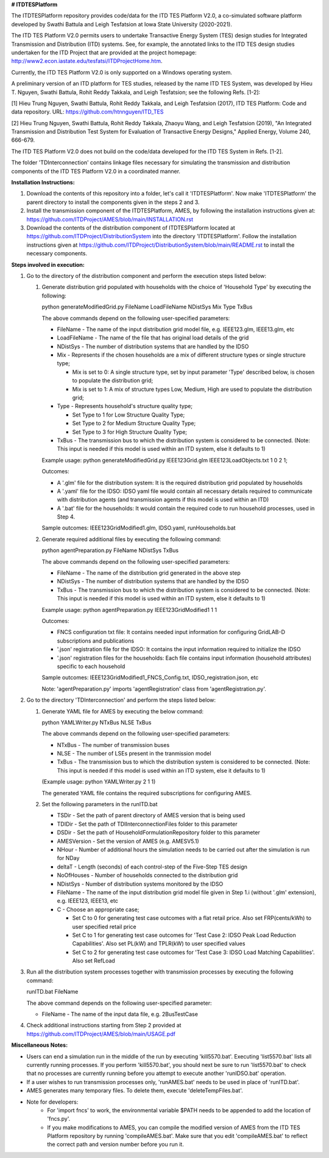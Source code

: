**# ITDTESPlatform**

The ITDTESPlatform repository provides code/data for the ITD TES Platform V2.0, a co-simulated software platform developed by Swathi Battula and Leigh Tesfatsion at Iowa State University (2020-2021).  

The ITD TES Platform V2.0 permits users to undertake Transactive Energy System (TES) design studies for Integrated Transmission and Distribution (ITD) systems.  See, for example, the annotated links to the ITD TES design studies undertaken for the ITD Project that are provided at the project homepage: http://www2.econ.iastate.edu/tesfatsi/ITDProjectHome.htm. 

Currently, the ITD TES Platform V2.0 is only supported on a Windows operating system.

A preliminary version of an ITD platform for TES studies, released by the name ITD TES System, was developed by Hieu T. Nguyen, Swathi Battula, Rohit Reddy Takkala, and Leigh Tesfatsion; see the following Refs. [1-2]:

[1] Hieu Trung Nguyen, Swathi Battula, Rohit Reddy Takkala, and Leigh Tesfatsion (2017), ITD TES Platform: Code and data repository. URL: https://github.com/htnnguyen/ITD_TES

[2] Hieu Trung Nguyen, Swathi Battula, Rohit Reddy Takkala, Zhaoyu Wang, and Leigh Tesfatsion (2019), "An Integrated Transmission and Distribution Test System for Evaluation of Transactive Energy Designs," Applied Energy, Volume 240, 666-679. 

The ITD TES Platform V2.0 does not build on the code/data developed for the ITD TES System in Refs. [1-2]. 

The folder 'TDInterconnection' contains linkage files necessary for simulating the transmission and distribution components of the ITD TES Platform V2.0 in a coordinated manner.

**Installation Instructions:**

#. Download the contents of this repository into a folder, let's call it 'ITDTESPlatform'. Now make 'ITDTESPlatform' the parent directory to install the components given in the steps 2 and 3.

#. Install the transmission component of the ITDTESPlatform, AMES, by following the installation instructions given at: https://github.com/ITDProject/AMES/blob/main/INSTALLATION.rst

#. Download the contents of the distribution component of ITDTESPlatform located at https://github.com/ITDProject/DistributionSystem into the directory 'ITDTESPlatform'. Follow the installation instructions given at https://github.com/ITDProject/DistributionSystem/blob/main/README.rst to install the necessary components.



**Steps involved in execution:**

#. Go to the directory of the distribution component and perform the execution steps listed below:

   #. Generate distribution grid populated with households with the choice of 'Household Type' by executing the following:

      python generateModifiedGrid.py FileName LoadFileName NDistSys Mix Type TxBus
   
      The above commands depend on the following user-specified parameters: 
   
      * FileName - The name of the input distribution grid model file, e.g. IEEE123.glm, IEEE13.glm, etc
   
      * LoadFileName - The name of the file that has original load details of the grid
   
      * NDistSys - The number of distribution systems that are handled by the IDSO
   
      * Mix - Represents if the chosen households are a mix of different structure types or single structure type;
   
        * Mix is set to 0: A single structure type, set by input parameter 'Type' described below, is chosen to populate the distribution grid;
   
        * Mix is set to 1: A mix of structure types Low, Medium, High are used to populate the distribution grid;
	 
      * Type - Represents household's structure quality type; 

        * Set Type to 1 for Low Structure Quality Type;

        * Set Type to 2 for Medium Structure Quality Type;

        * Set Type to 3 for High Structure Quality Type;
	   
      * TxBus - The transmission bus to which the distribution system is considered to be connected. (Note: This input is needed if this model is used within an ITD system, else it defaults to 1)
   
      Example usage: python generateModifiedGrid.py IEEE123Grid.glm IEEE123LoadObjects.txt 1 0 2 1;
   
      Outcomes:
   
      * A '.glm' file for the distribution system: It is the required distribution grid populated by households
   
      * A '.yaml' file for the IDSO: IDSO yaml file would contain all necessary details required to communicate with distribution agents (and transmission agents if this model is used within an ITD)
   
      * A '.bat' file for the households: It would contain the required code to run household processes, used in Step 4.
    
      Sample outcomes: IEEE123GridModified1.glm, IDSO.yaml, runHouseholds.bat

   #. Generate required additional files by executing the following command:
   
      python agentPreparation.py FileName NDistSys TxBus
   
      The above commands depend on the following user-specified parameters: 
   
      * FileName - The name of the distribution grid generated in the above step
   
      * NDistSys - The number of distribution systems that are handled by the IDSO
   
      * TxBus - The transmission bus to which the distribution system is considered to be connected. (Note: This input is needed if this model is used within an ITD system, else it defaults to 1)
   
      Example usage: python agentPreparation.py IEEE123GridModified1 1 1
    		
      Outcomes: 
   
      * FNCS configuration txt file: It contains needed input information for configuring GridLAB-D subscriptions and publications
   
      * '.json' registration file for the IDSO: It contains the input information required to initialize the IDSO
   
      * '.json' registration files for the households: Each file contains input information (household attributes) specific to each household
   
      Sample outcomes: IEEE123GridModified1_FNCS_Config.txt, IDSO_registration.json, etc
   
      Note: 'agentPreparation.py' imports 'agentRegistration' class from 'agentRegistration.py'.

#. Go to the directory 'TDInterconnection' and perform the steps listed below:

   #. Generate YAML file for AMES by executing the below command:
   
      python YAMLWriter.py NTxBus NLSE TxBus
   
      The above commands depend on the following user-specified parameters: 
   
      * NTxBus - The number of transmission buses
   
      * NLSE - The number of LSEs present in the tranmission model
   
      * TxBus - The transmission bus to which the distribution system is considered to be connected. (Note: This input is needed if this model is used within an ITD system, else it defaults to 1)
   
      (Example usage: python YAMLWriter.py 2 1 1)  
      
      The generated YAML file contains the required subscriptions for configuring AMES.
      

   #. Set the following parameters in the runITD.bat

      * TSDir - Set the path of parent directory of AMES version that is being used
      
      * TDIDir - Set the path of TDIInterconnectionFiles folder to this parameter
      
      * DSDir - Set the path of HouseholdFormulationRepository folder to this parameter
      
      * AMESVersion - Set the version of AMES (e.g. AMESV5.1)

      * NHour - Number of additional hours the simulation needs to be carried out after the simulation is run for NDay

      * deltaT - Length (seconds) of each control-step of the Five-Step TES design

      * NoOfHouses - Number of households connected to the distribution grid

      * NDistSys - Number of distribution systems monitored by the IDSO
     
      * FileName - The name of the input distribution grid model file given in Step 1.i (without '.glm' extension), e.g. IEEE123, IEEE13, etc

      * C - Choose an appropriate case; 

        * Set C to 0 for generating test case outcomes with a flat retail price. Also set FRP(cents/kWh) to user specified retail price 

        * Set C to 1 for generating test case outcomes for 'Test Case 2: IDSO Peak Load Reduction Capabilities'. Also set PL(kW) and TPLR(kW) to user specified values

        * Set C to 2 for generating test case outcomes for 'Test Case 3: IDSO Load Matching Capabilities'. Also set RefLoad


#. Run all the distribution system processes together with transmission processes by executing the following command:
   
   runITD.bat FileName
   
   The above command depends on the following user-specified parameter:
   
   * FileName - The name of the input data file, e.g. 2BusTestCase
   
#. Check additional instructions starting from Step 2 provided at https://github.com/ITDProject/AMES/blob/main/USAGE.pdf

   
**Miscellaneous Notes:** 

* Users can end a simulation run in the middle of the run by executing 'kill5570.bat'. Executing 'list5570.bat' lists all currently running processes. If you perform 'kill5570.bat', you should next be sure to run 'list5570.bat' to check that no processes are currently running before you attempt to execute another 'runIDSO.bat' operation. 
* If a user wishes to run transmission processes only, 'runAMES.bat' needs to be used in place of 'runITD.bat'.
* AMES generates many temporary files. To delete them, execute 'deleteTempFiles.bat'. 
* Note for developers: 
	* For 'import fncs' to work, the environmental variable $PATH needs to be appended to add the location of 'fncs.py'.
	* If you make modifications to AMES, you can compile the modified version of AMES from the ITD TES Platform repository by running 'compileAMES.bat'. Make sure that you edit 'compileAMES.bat' to reflect the correct path and version number before you run it.
